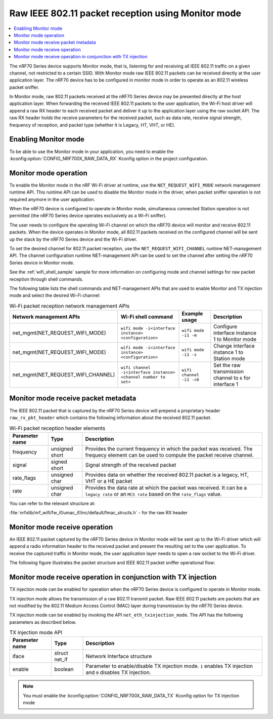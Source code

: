﻿.. _ug_nrf70_developing_raw_ieee_80211_packet_reception_using_monitor_mode:

Raw IEEE 802.11 packet reception using Monitor mode
###################################################

.. contents::
   :local:
   :depth: 2

The nRF70 Series device supports Monitor mode, that is, listening for and receiving all IEEE 802.11 traffic on a given channel, not restricted to a certain SSID. With Monitor mode raw IEEE 802.11 packets can be received directly at the user application layer.
The nRF70 device has to be configured in monitor mode in order to operate as an 802.11 wireless packet sniffer.

In Monitor mode, raw 802.11 packets received at the nRF70 Series device may be presented directly at the host application layer. When forwarding the received IEEE 802.11 packets to the user application, the Wi-Fi host driver will append a raw RX header to each received packet and deliver it up to the application layer using the raw socket API.
The raw RX header holds the receive parameters for the received packet, such as data rate, receive signal strength, frequency of reception, and packet type (whether it is Legacy, HT, VHT, or HE).

.. _ug_nrf70_developing_enabling_802.11_monitor_mode:

Enabling Monitor mode
*********************

To be able to use the Monitor mode in your application, you need to enable the :kconfig:option:`CONFIG_NRF700X_RAW_DATA_RX` Kconfig option in the project configuration.

.. _ug_nrf70_developing_monitor_mode_operation:

Monitor mode operation
**********************

To enable the Monitor mode in the nRF Wi-Fi driver at runtime, use the ``NET_REQUEST_WIFI_MODE`` network management runtime API.
This runtime API can be used to disable the Monitor mode in the driver, when packet sniffer operation is not required anymore in the user application.

When the nRF70 device is configured to operate in Monitor mode, simultaneous connected Station operation is not permitted (the nRF70 Series device operates exclusively as a Wi-Fi sniffer).

The user needs to configure the operating Wi-Fi channel on which the nRF70 device will monitor and receive 802.11 packets.
When the device operates in Monitor mode, all 802.11 packets received on the configured channel will be sent up the stack by the nRF70 Series device and the Wi-Fi driver.

To set the desired channel for 802.11 packet reception, use the ``NET_REQUEST_WIFI_CHANNEL`` runtime NET-management API.
The channel configuration runtime NET-management API can be used to set the channel after setting the nRF70 Series device in Monitor mode.

See the :ref:`wifi_shell_sample` sample for more information on configuring mode and channel settings for raw packet reception through shell commands.

The following table lists the shell commands and NET-management APIs that are used to enable Monitor and TX injection mode and select the desired Wi-Fi channel:

.. list-table:: Wi-Fi packet reception network management APIs
   :header-rows: 1

   * - Network management APIs
     - Wi-Fi shell command
     - Example usage
     - Description
   * - net_mgmt(NET_REQUEST_WIFI_MODE)
     - ``wifi mode -i<interface instance> <configuration>``
     - ``wifi mode -i1 -m``
     - Configure interface instance 1 to Monitor mode
   * - net_mgmt(NET_REQUEST_WIFI_MODE)
     - ``wifi mode -i<interface instance> <configuration>``
     - ``wifi mode -i1 -s``
     - Change interface instance 1 to Station mode
   * - net_mgmt(NET_REQUEST_WIFI_CHANNEL)
     - ``wifi channel -i<interface instance> <channel number to set>``
     - ``wifi channel -i1 -c6``
     - Set the raw transmission channel to ``6`` for interface 1

.. _ug_nrf70_developing_monitor_mode_receive_packet_metadata:

Monitor mode receive packet metadata
************************************

The IEEE 802.11 packet that is captured by the nRF70 Series device will prepend a proprietary header ``raw_rx_pkt_header`` which contains the following information about the received 802.11 packet.

.. list-table:: Wi-Fi packet reception header elements
   :header-rows: 1

   * - Parameter name
     - Type
     - Description
   * - frequency
     - unsigned short
     - Provides the current frequency in which the packet was received.
       The frequecy element can be used to compute the packet receive channel.
   * - signal
     - signed short
     - Signal strength of the received packet
   * - rate_flags
     - unsigned char
     - Provides data on whether the received 802.11 packet is a legacy, HT, VHT or a HE packet
   * - rate
     - unsigned char
     - Provides the data rate at which the packet was received.
       It can be a ``legacy rate`` or an ``MCS rate`` based on the ``rate_flags`` value.

You can refer to the relevant structure at:

:file:`nrfxlib/nrf_wifi/fw_if/umac_if/inc/default/fmac_structs.h` - for the raw RX header

.. _ug_nrf70_developing_monitor_mode_receive_operation:

Monitor mode receive operation
******************************

An IEEE 802.11 packet captured by the nRF70 Series device in Monitor mode will be sent up to the Wi-Fi driver which will append a radio information header to the received packet and present the resulting set to the user application.
To receive the captured traffic in Monitor mode, the user application layer needs to open a raw socket to the Wi-Fi driver.

The following figure illustrates the packet structure and IEEE 802.11 packet sniffer operational flow:

.. figure:: images/nrf7000_packet_sniffer_operation.svg
   :alt: IEEE 802.11 packet sniffer operational flow

.. _ug_nrf70_developing_monitor_mode_receive_operation_with_tx_injection:

Monitor mode receive operation in conjunction with TX injection
***************************************************************

TX injection mode can be enabled for operation when the nRF70 Series device is configured to operate in Monitor mode.

TX injection mode allows the transmission of a raw 802.11 transmit packet.
Raw IEEE 802.11 packets are packets that are not modified by the 802.11 Medium Access Control (MAC) layer during transmission by the nRF70 Series device.

TX injection mode can be enabled by invoking the API ``net_eth_txinjection_mode``.
The API has the following parameters as described below.

.. list-table:: TX injection mode API
   :header-rows: 1

   * - Parameter name
     - Type
     - Description
   * - iface
     - struct net_if
     - Network Interface structure
   * - enable
     - boolean
     - Parameter to enable/disable TX injection mode.
       ``1`` enables TX injection and ``0`` disables TX injection.

.. note::
   You must enable the :kconfig:option:`CONFIG_NRF700X_RAW_DATA_TX` Kconfig option for TX injection mode
